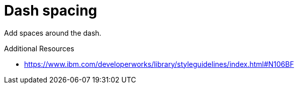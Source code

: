 :navtitle: Dash spacing
:keywords: reference, rule, dash spacing

= Dash spacing

Add spaces around the dash.

.Additional Resources

* link:https://www.ibm.com/developerworks/library/styleguidelines/index.html#N106BF[]

